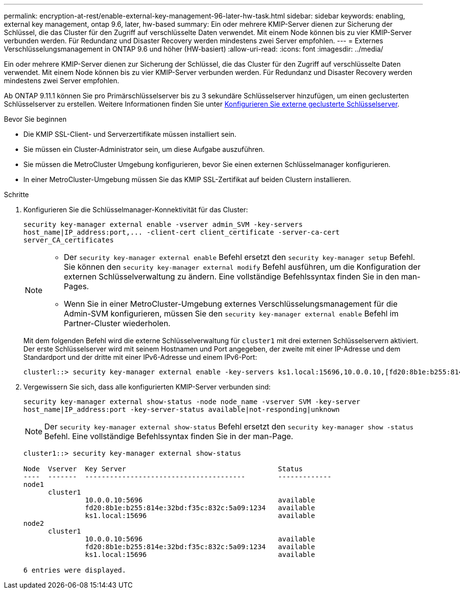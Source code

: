 ---
permalink: encryption-at-rest/enable-external-key-management-96-later-hw-task.html 
sidebar: sidebar 
keywords: enabling, external key management, ontap 9.6, later, hw-based 
summary: Ein oder mehrere KMIP-Server dienen zur Sicherung der Schlüssel, die das Cluster für den Zugriff auf verschlüsselte Daten verwendet. Mit einem Node können bis zu vier KMIP-Server verbunden werden. Für Redundanz und Disaster Recovery werden mindestens zwei Server empfohlen. 
---
= Externes Verschlüsselungsmanagement in ONTAP 9.6 und höher (HW-basiert)
:allow-uri-read: 
:icons: font
:imagesdir: ../media/


[role="lead"]
Ein oder mehrere KMIP-Server dienen zur Sicherung der Schlüssel, die das Cluster für den Zugriff auf verschlüsselte Daten verwendet. Mit einem Node können bis zu vier KMIP-Server verbunden werden. Für Redundanz und Disaster Recovery werden mindestens zwei Server empfohlen.

Ab ONTAP 9.11.1 können Sie pro Primärschlüsselserver bis zu 3 sekundäre Schlüsselserver hinzufügen, um einen geclusterten Schlüsselserver zu erstellen. Weitere Informationen finden Sie unter xref:configure-cluster-key-server-task.html[Konfigurieren Sie externe geclusterte Schlüsselserver].

.Bevor Sie beginnen
* Die KMIP SSL-Client- und Serverzertifikate müssen installiert sein.
* Sie müssen ein Cluster-Administrator sein, um diese Aufgabe auszuführen.
* Sie müssen die MetroCluster Umgebung konfigurieren, bevor Sie einen externen Schlüsselmanager konfigurieren.
* In einer MetroCluster-Umgebung müssen Sie das KMIP SSL-Zertifikat auf beiden Clustern installieren.


.Schritte
. Konfigurieren Sie die Schlüsselmanager-Konnektivität für das Cluster:
+
`+security key-manager external enable -vserver admin_SVM -key-servers host_name|IP_address:port,... -client-cert client_certificate -server-ca-cert server_CA_certificates+`

+
[NOTE]
====
** Der `security key-manager external enable` Befehl ersetzt den `security key-manager setup` Befehl. Sie können den `security key-manager external modify` Befehl ausführen, um die Konfiguration der externen Schlüsselverwaltung zu ändern. Eine vollständige Befehlssyntax finden Sie in den man-Pages.
** Wenn Sie in einer MetroCluster-Umgebung externes Verschlüsselungsmanagement für die Admin-SVM konfigurieren, müssen Sie den `security key-manager external enable` Befehl im Partner-Cluster wiederholen.


====
+
Mit dem folgenden Befehl wird die externe Schlüsselverwaltung für `cluster1` mit drei externen Schlüsselservern aktiviert. Der erste Schlüsselserver wird mit seinem Hostnamen und Port angegeben, der zweite mit einer IP-Adresse und dem Standardport und der dritte mit einer IPv6-Adresse und einem IPv6-Port:

+
[listing]
----
clusterl::> security key-manager external enable -key-servers ks1.local:15696,10.0.0.10,[fd20:8b1e:b255:814e:32bd:f35c:832c:5a09]:1234 -client-cert AdminVserverClientCert -server-ca-certs AdminVserverServerCaCert
----
. Vergewissern Sie sich, dass alle konfigurierten KMIP-Server verbunden sind:
+
`security key-manager external show-status -node node_name -vserver SVM -key-server host_name|IP_address:port -key-server-status available|not-responding|unknown`

+
[NOTE]
====
Der `security key-manager external show-status` Befehl ersetzt den `security key-manager show -status` Befehl. Eine vollständige Befehlssyntax finden Sie in der man-Page.

====
+
[listing]
----
cluster1::> security key-manager external show-status

Node  Vserver  Key Server                                     Status
----  -------  ---------------------------------------        -------------
node1
      cluster1
               10.0.0.10:5696                                 available
               fd20:8b1e:b255:814e:32bd:f35c:832c:5a09:1234   available
               ks1.local:15696                                available
node2
      cluster1
               10.0.0.10:5696                                 available
               fd20:8b1e:b255:814e:32bd:f35c:832c:5a09:1234   available
               ks1.local:15696                                available

6 entries were displayed.
----

